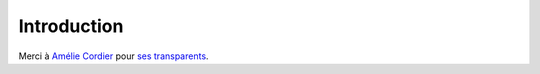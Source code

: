 ==============
 Introduction
==============

Merci à `Amélie Cordier`_ pour `ses transparents`_.


.. _Amélie Cordier: https://liris.cnrs.fr/amelie.cordier/
.. _ses transparents: https://liris.cnrs.fr/amelie.cordier/wiki/doku.php?id=ens:ia_aut2015
